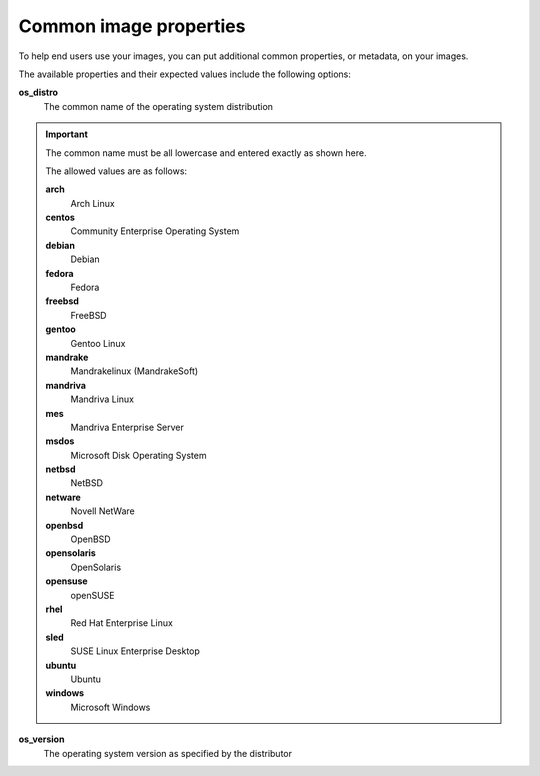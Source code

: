 =======================
Common image properties
=======================

To help end users use your images, you can put additional common
properties, or metadata, on your images.

The available properties and their expected values include the following
options:

**os\_distro**
    The common name of the operating system distribution

.. important:: The common name must be all lowercase and entered exactly as shown
    here.

    The allowed values are as follows:

    **arch**
        Arch Linux

    **centos**
        Community Enterprise Operating System

    **debian**
        Debian

    **fedora**
        Fedora

    **freebsd**
        FreeBSD

    **gentoo**
        Gentoo Linux

    **mandrake**
        Mandrakelinux (MandrakeSoft)

    **mandriva**
        Mandriva Linux

    **mes**
        Mandriva Enterprise Server

    **msdos**
        Microsoft Disk Operating System

    **netbsd**
        NetBSD

    **netware**
        Novell NetWare

    **openbsd**
        OpenBSD

    **opensolaris**
        OpenSolaris

    **opensuse**
        openSUSE

    **rhel**
        Red Hat Enterprise Linux

    **sled**
        SUSE Linux Enterprise Desktop

    **ubuntu**
        Ubuntu

    **windows**
        Microsoft Windows

**os\_version**
    The operating system version as specified by the distributor


